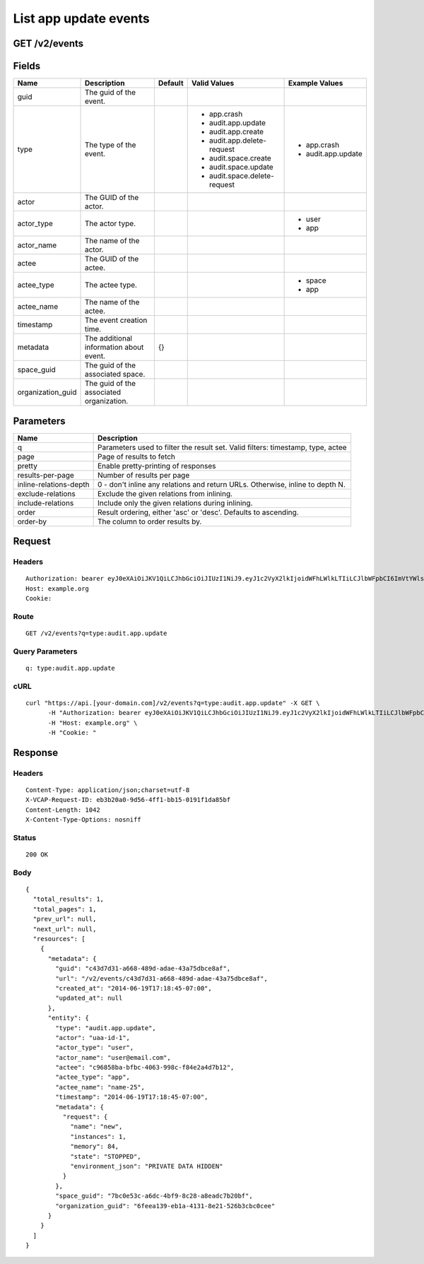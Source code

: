 
List app update events
----------------------


GET /v2/events
~~~~~~~~~~~~~~


Fields
~~~~~~

.. cssclass:: fields table-striped table-bordered table-condensed


+-------------------+------------------------------------------+---------+------------------------------+--------------------+
| Name              | Description                              | Default | Valid Values                 | Example Values     |
|                   |                                          |         |                              |                    |
+===================+==========================================+=========+==============================+====================+
| guid              | The guid of the event.                   |         |                              |                    |
|                   |                                          |         |                              |                    |
+-------------------+------------------------------------------+---------+------------------------------+--------------------+
| type              | The type of the event.                   |         | - app.crash                  | - app.crash        |
|                   |                                          |         | - audit.app.update           | - audit.app.update |
|                   |                                          |         | - audit.app.create           |                    |
|                   |                                          |         | - audit.app.delete-request   |                    |
|                   |                                          |         | - audit.space.create         |                    |
|                   |                                          |         | - audit.space.update         |                    |
|                   |                                          |         | - audit.space.delete-request |                    |
|                   |                                          |         |                              |                    |
+-------------------+------------------------------------------+---------+------------------------------+--------------------+
| actor             | The GUID of the actor.                   |         |                              |                    |
|                   |                                          |         |                              |                    |
+-------------------+------------------------------------------+---------+------------------------------+--------------------+
| actor_type        | The actor type.                          |         |                              | - user             |
|                   |                                          |         |                              | - app              |
|                   |                                          |         |                              |                    |
+-------------------+------------------------------------------+---------+------------------------------+--------------------+
| actor_name        | The name of the actor.                   |         |                              |                    |
|                   |                                          |         |                              |                    |
+-------------------+------------------------------------------+---------+------------------------------+--------------------+
| actee             | The GUID of the actee.                   |         |                              |                    |
|                   |                                          |         |                              |                    |
+-------------------+------------------------------------------+---------+------------------------------+--------------------+
| actee_type        | The actee type.                          |         |                              | - space            |
|                   |                                          |         |                              | - app              |
|                   |                                          |         |                              |                    |
+-------------------+------------------------------------------+---------+------------------------------+--------------------+
| actee_name        | The name of the actee.                   |         |                              |                    |
|                   |                                          |         |                              |                    |
+-------------------+------------------------------------------+---------+------------------------------+--------------------+
| timestamp         | The event creation time.                 |         |                              |                    |
|                   |                                          |         |                              |                    |
+-------------------+------------------------------------------+---------+------------------------------+--------------------+
| metadata          | The additional information about event.  | {}      |                              |                    |
|                   |                                          |         |                              |                    |
+-------------------+------------------------------------------+---------+------------------------------+--------------------+
| space_guid        | The guid of the associated space.        |         |                              |                    |
|                   |                                          |         |                              |                    |
+-------------------+------------------------------------------+---------+------------------------------+--------------------+
| organization_guid | The guid of the associated organization. |         |                              |                    |
|                   |                                          |         |                              |                    |
+-------------------+------------------------------------------+---------+------------------------------+--------------------+


Parameters
~~~~~~~~~~

.. cssclass:: fields table-striped table-bordered table-condensed


+------------------------+---------------------------------------------------------------------------------+
| Name                   | Description                                                                     |
|                        |                                                                                 |
+========================+=================================================================================+
| q                      | Parameters used to filter the result set. Valid filters: timestamp, type, actee |
|                        |                                                                                 |
+------------------------+---------------------------------------------------------------------------------+
| page                   | Page of results to fetch                                                        |
|                        |                                                                                 |
+------------------------+---------------------------------------------------------------------------------+
| pretty                 | Enable pretty-printing of responses                                             |
|                        |                                                                                 |
+------------------------+---------------------------------------------------------------------------------+
| results-per-page       | Number of results per page                                                      |
|                        |                                                                                 |
+------------------------+---------------------------------------------------------------------------------+
| inline-relations-depth | 0 - don't inline any relations and return URLs. Otherwise, inline to depth N.   |
|                        |                                                                                 |
+------------------------+---------------------------------------------------------------------------------+
| exclude-relations      | Exclude the given relations from inlining.                                      |
|                        |                                                                                 |
+------------------------+---------------------------------------------------------------------------------+
| include-relations      | Include only the given relations during inlining.                               |
|                        |                                                                                 |
+------------------------+---------------------------------------------------------------------------------+
| order                  | Result ordering, either 'asc' or 'desc'. Defaults to ascending.                 |
|                        |                                                                                 |
+------------------------+---------------------------------------------------------------------------------+
| order-by               | The column to order results by.                                                 |
|                        |                                                                                 |
+------------------------+---------------------------------------------------------------------------------+


Request
~~~~~~~


Headers
^^^^^^^

::

  Authorization: bearer eyJ0eXAiOiJKV1QiLCJhbGciOiJIUzI1NiJ9.eyJ1c2VyX2lkIjoidWFhLWlkLTIiLCJlbWFpbCI6ImVtYWlsLTFAc29tZWRvbWFpbi5jb20iLCJzY29wZSI6WyJjbG91ZF9jb250cm9sbGVyLmFkbWluIl0sImF1ZCI6WyJjbG91ZF9jb250cm9sbGVyIl0sImV4cCI6MTQwMzgyODMyNn0.WEHcwG6McftEW0IMaOpMnXaJh8wfsDP-4SgmXDANTwM
  Host: example.org
  Cookie:


Route
^^^^^

::

  GET /v2/events?q=type:audit.app.update


Query Parameters
^^^^^^^^^^^^^^^^

::

  q: type:audit.app.update


cURL
^^^^

::

  curl "https://api.[your-domain.com]/v2/events?q=type:audit.app.update" -X GET \
  	-H "Authorization: bearer eyJ0eXAiOiJKV1QiLCJhbGciOiJIUzI1NiJ9.eyJ1c2VyX2lkIjoidWFhLWlkLTIiLCJlbWFpbCI6ImVtYWlsLTFAc29tZWRvbWFpbi5jb20iLCJzY29wZSI6WyJjbG91ZF9jb250cm9sbGVyLmFkbWluIl0sImF1ZCI6WyJjbG91ZF9jb250cm9sbGVyIl0sImV4cCI6MTQwMzgyODMyNn0.WEHcwG6McftEW0IMaOpMnXaJh8wfsDP-4SgmXDANTwM" \
  	-H "Host: example.org" \
  	-H "Cookie: "


Response
~~~~~~~~


Headers
^^^^^^^

::

  Content-Type: application/json;charset=utf-8
  X-VCAP-Request-ID: eb3b20a0-9d56-4ff1-bb15-0191f1da85bf
  Content-Length: 1042
  X-Content-Type-Options: nosniff


Status
^^^^^^

::

  200 OK


Body
^^^^

::

  {
    "total_results": 1,
    "total_pages": 1,
    "prev_url": null,
    "next_url": null,
    "resources": [
      {
        "metadata": {
          "guid": "c43d7d31-a668-489d-adae-43a75dbce8af",
          "url": "/v2/events/c43d7d31-a668-489d-adae-43a75dbce8af",
          "created_at": "2014-06-19T17:18:45-07:00",
          "updated_at": null
        },
        "entity": {
          "type": "audit.app.update",
          "actor": "uaa-id-1",
          "actor_type": "user",
          "actor_name": "user@email.com",
          "actee": "c96858ba-bfbc-4063-998c-f84e2a4d7b12",
          "actee_type": "app",
          "actee_name": "name-25",
          "timestamp": "2014-06-19T17:18:45-07:00",
          "metadata": {
            "request": {
              "name": "new",
              "instances": 1,
              "memory": 84,
              "state": "STOPPED",
              "environment_json": "PRIVATE DATA HIDDEN"
            }
          },
          "space_guid": "7bc0e53c-a6dc-4bf9-8c28-a8eadc7b20bf",
          "organization_guid": "6feea139-eb1a-4131-8e21-526b3cbc0cee"
        }
      }
    ]
  }

